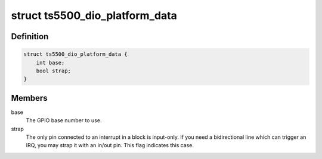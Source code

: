 .. -*- coding: utf-8; mode: rst -*-
.. src-file: include/linux/platform_data/gpio-ts5500.h

.. _`ts5500_dio_platform_data`:

struct ts5500_dio_platform_data
===============================

.. c:type:: struct ts5500_dio_platform_data

    TS-5500 pin block configuration

.. _`ts5500_dio_platform_data.definition`:

Definition
----------

.. code-block:: c

    struct ts5500_dio_platform_data {
        int base;
        bool strap;
    }

.. _`ts5500_dio_platform_data.members`:

Members
-------

base
    The GPIO base number to use.

strap
    The only pin connected to an interrupt in a block is input-only.
    If you need a bidirectional line which can trigger an IRQ, you
    may strap it with an in/out pin. This flag indicates this case.

.. This file was automatic generated / don't edit.

